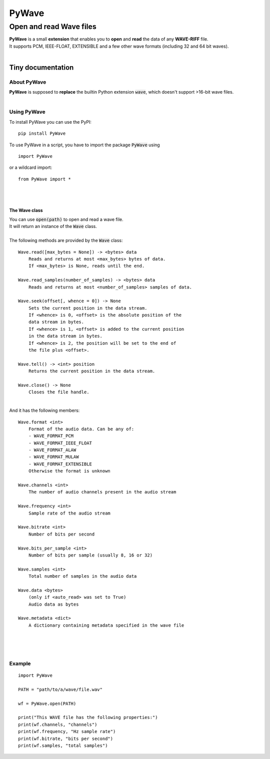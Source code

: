 
######
PyWave
######

************************
Open and read Wave files
************************
| **PyWave** is a small **extension** that enables you to **open** and **read** the data of any **WAVE\-RIFF** file\.
| It supports PCM\, IEEE\-FLOAT\, EXTENSIBLE and a few other wave formats \(including 32 and 64 bit waves\)\.
| 

Tiny documentation
==================

About PyWave
------------
| **PyWave** is supposed to **replace** the builtin Python extension :code:`wave`\, which doesn\'t support \>16\-bit wave files\.
| 

Using PyWave
------------
| To install PyWave you can use the PyPI\:


::

    pip install PyWave

 
| To use PyWave in a script\, you have to import the package :code:`PyWave` using


::

    import PyWave

 
| or a wildcard import\:


::

    from PyWave import *

 
| 
| 

The Wave class
^^^^^^^^^^^^^^
| You can use :code:`open(path)` to open and read a wave file\.
| It will return an instance of the :code:`Wave` class\.
| 
| The following methods are provided by the :code:`Wave` class\:


::

    
    Wave.read([max_bytes = None]) -> <bytes> data
        Reads and returns at most <max_bytes> bytes of data.
        If <max_bytes> is None, reads until the end.
    
    Wave.read_samples(number_of_samples) -> <bytes> data
        Reads and returns at most <number_of_samples> samples of data.
    
    Wave.seek(offset[, whence = 0]) -> None
        Sets the current position in the data stream.
        If <whence> is 0, <offset> is the absolute position of the
        data stream in bytes.
        If <whence> is 1, <offset> is added to the current position
        in the data stream in bytes.
        If <whence> is 2, the position will be set to the end of
        the file plus <offset>.
    
    Wave.tell() -> <int> position
        Returns the current position in the data stream.
    
    Wave.close() -> None
        Closes the file handle.

 
|     
| And it has the following members\:


::

    
    Wave.format <int>
        Format of the audio data. Can be any of:
        - WAVE_FORMAT_PCM
        - WAVE_FORMAT_IEEE_FLOAT
        - WAVE_FORMAT_ALAW
        - WAVE_FORMAT_MULAW
        - WAVE_FORMAT_EXTENSIBLE
        Otherwise the format is unknown
    
    Wave.channels <int>
        The number of audio channels present in the audio stream
    
    Wave.frequency <int>
        Sample rate of the audio stream
    
    Wave.bitrate <int>
        Number of bits per second
    
    Wave.bits_per_sample <int>
        Number of bits per sample (usually 8, 16 or 32)
    
    Wave.samples <int>
        Total number of samples in the audio data
    
    Wave.data <bytes>
        (only if <auto_read> was set to True)
        Audio data as bytes
    
    Wave.metadata <dict>
        A dictionary containing metadata specified in the wave file

 
| 
| 
| 

Example
-------


::

    
    import PyWave
    
    PATH = "path/to/a/wave/file.wav"
    
    wf = PyWave.open(PATH)
    
    print("This WAVE file has the following properties:")
    print(wf.channels, "channels")
    print(wf.frequency, "Hz sample rate")
    print(wf.bitrate, "bits per second")
    print(wf.samples, "total samples")

 